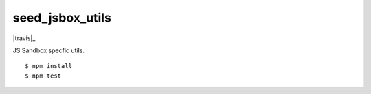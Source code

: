 seed_jsbox_utils
=============

|travis|_

JS Sandbox specfic utils.

::

    $ npm install
    $ npm test
